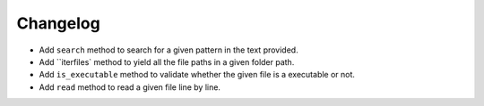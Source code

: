 Changelog
=========


- Add ``search`` method to search for a given pattern in the text provided.
- Add ``iterfiles` method to yield all the file paths in a given folder path.
- Add ``is_executable`` method to validate whether the given file is a executable or not.
- Add ``read`` method to read a given file line by line.

